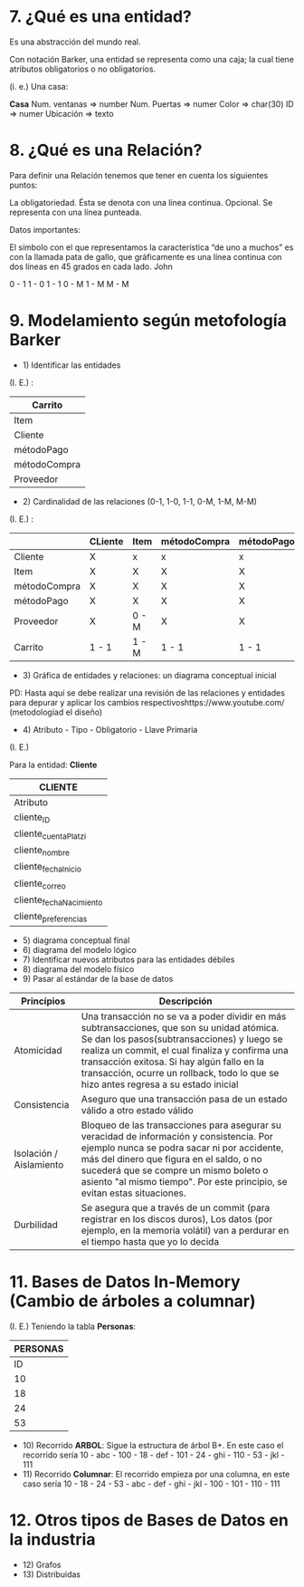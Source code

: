 * 7. ¿Qué es una entidad?

Es una abstracción del mundo real.

Con notación Barker, una entidad se representa como una caja; la cual tiene atributos obligatorios o no obligatorios.

(i. e.) Una casa:

*Casa*
Num. ventanas => number
Num. Puertas  => numer
Color         => char(30)
ID            => numer
Ubicación     => texto

* 8. ¿Qué es una Relación?

Para definir una Relación tenemos que tener en cuenta los siguientes puntos:

    La obligatoriedad. Ésta se denota con una línea continua.
    Opcional. Se representa con una línea punteada.

Datos importantes:

El símbolo con el que representamos la característica “de uno a muchos” es con la llamada pata de gallo, que gráficamente es una línea continua con dos líneas en 45 grados en cada lado.
John

0 - 1
1 - 0
1 - 1
0 - M
1 - M
M - M 


* 9. Modelamiento según metofología Barker

- 1) Identificar las entidades

(I. E.) :

| Carrito      |
|--------------|
| Item         |
|--------------|
| Cliente      |
|--------------|
| métodoPago   |
|--------------|
| métodoCompra |
|--------------|
| Proveedor    |

- 2) Cardinalidad de las relaciones (0-1, 1-0, 1-1, 0-M, 1-M, M-M)

(I. E.) :

|              | CLiente | Item  | métodoCompra | métodoPago | Proveedor | Carrito |
|--------------+---------+-------+--------------+------------+-----------+---------|
| Cliente      | X       | x     | x            | x          | x         | 0 - M   |
|--------------+---------+-------+--------------+------------+-----------+---------|
| Item         | X       | X     | X            | X          | 1 - M     | 0 - M   |
|--------------+---------+-------+--------------+------------+-----------+---------|
| métodoCompra | X       | X     | X            | X          | X         | 0 - M   |
|--------------+---------+-------+--------------+------------+-----------+---------|
| métodoPago   | X       | X     | X            | X          | X         | 0 - M   |
|--------------+---------+-------+--------------+------------+-----------+---------|
| Proveedor    | X       | 0 - M | X            | X          | X         | X       |
|--------------+---------+-------+--------------+------------+-----------+---------|
| Carrito      | 1 - 1   | 1 - M | 1 - 1        | 1 - 1      | X         | X       |

- 3) Gráfica de entidades y relaciones: un diagrama conceptual inicial

PD: Hasta aquí se debe realizar una revisión de las relaciones y entidades para depurar y aplicar los cambios respectivoshttps://www.youtube.com/ (metodologíad el diseño)

- 4) Atributo - Tipo - Obligatorio - Llave Primaria

(I. E.)

Para la entidad: *Cliente*

|                                  *CLIENTE*                             |
|-------------------------+--------------+--------------+----------------|
| Atributo                | Tipo         | Obligaatorio | Llave Primaria |
|-------------------------+--------------+--------------+----------------|
| cliente_ID              | Serial       | X            | X              |
| cliente_cuentaPlatzi    | varchar(60)  | X            | X              |
| cliente_nombre          | varchar(80   | X            |                |
| cliente_fechaInicio     | timestamp    | X            |                |
| cliente_correo          | varchar(60)  |              |                |
| cliente_fechaNacimiento | timestamp    |              |                |
| cliente_preferencias    | varchar(300) |              |                |

- 5) diagrama conceptual final
- 6) diagrama del modelo lógico
- 7) Identificar nuevos atributos para las entidades débiles
- 8) diagrama del modelo físico
- 9) Pasar al estándar de la base de datos

| *Princípios*            | *Descripción*                                                                                                                                                                                                                                                                                                                      |
|-------------------------+------------------------------------------------------------------------------------------------------------------------------------------------------------------------------------------------------------------------------------------------------------------------------------------------------------------------------------|
| Atomicidad              | Una transacción no se va a poder dividir en más subtransacciones, que son su unidad atómica. Se dan los pasos(subtransacciones) y luego se realiza un commit, el cual finaliza y confirma una transacción exitosa. Si hay algún fallo en la transacción, ocurre un rollback, todo lo que se hizo antes regresa a su estado inicial |
| Consistencia            | Aseguro que una transacción pasa de un estado válido a otro estado válido                                                                                                                                                                                                                                                          |
| Isolación / Aislamiento | Bloqueo de las transacciones para asegurar su veracidad de información y consistencia. Por ejemplo nunca se podra sacar ni por accidente, más del dinero que figura en el saldo, o no sucederá que se compre un mismo boleto o asiento "al mismo tiempo". Por este principio, se evitan estas situaciones.                         |
| Durbilidad              | Se asegura que a través de un commit (para registrar en los discos duros), Los datos (por ejemplo, en la memoria volátil) van a perdurar en el tiempo hasta que yo lo decida                                                                                                                                             |

* 11. Bases de Datos In-Memory (Cambio de árboles a columnar)

(I. E.) Teniendo la tabla *Personas*:

|           *PERSONAS*           |
|--------------------------------|
| ID | Nombres | Número-Segundos |
|----+---------+-----------------|
| 10 | abc     |             100 |
| 18 | def     |             101 |
| 24 | ghi     |             110 |
| 53 | jkl     |             111 |

- 10) Recorrido *ARBOL*: Sigue la estructura de árbol B+. En este caso el recorrido sería 10 - abc - 100 - 18 - def - 101 - 24 - ghi - 110 - 53 - jkl - 111
- 11) Recorrido *Columnar*: El recorrido empieza por una columna, en este caso sería 10 - 18 - 24 - 53 - abc - def - ghi - jkl - 100 - 101 - 110 - 111

* 12. Otros tipos de Bases de Datos en la industria

- 12) Grafos
- 13) Distribuidas
